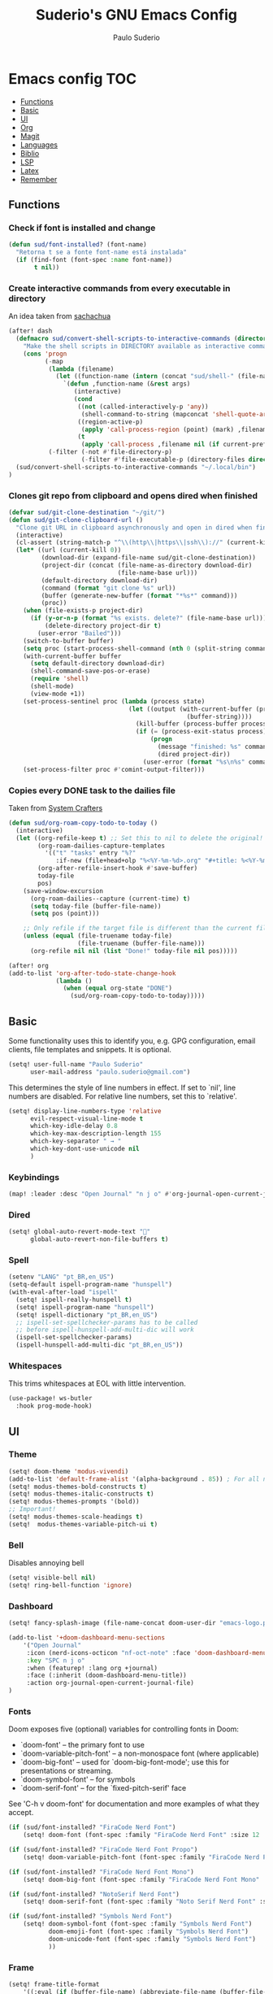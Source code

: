 #+title: Suderio's GNU Emacs Config
#+AUTHOR: Paulo Suderio
#+DESCRIPTION: My personal Emacs config.
#+STARTUP: showeverything
#+OPTIONS: toc:2
#+PROPERTY: header-args    :tangle yes


* Emacs config :TOC:
  - [[#functions][Functions]]
  - [[#basic][Basic]]
  - [[#ui][UI]]
  - [[#org][Org]]
  - [[#magit][Magit]]
  - [[#languages][Languages]]
  - [[#biblio][Biblio]]
  - [[#lsp][LSP]]
  - [[#latex][Latex]]
  - [[#remember][Remember]]

** Functions

*** Check if font is installed and change
#+begin_src emacs-lisp
(defun sud/font-installed? (font-name)
  "Retorna t se a fonte font-name está instalada"
  (if (find-font (font-spec :name font-name))
       t nil))
#+end_src
*** Create interactive commands from every executable in directory

An idea taken from [[https://pages.sachachua.com/.emacs.d/#scan-bin-and-turn-the-scripts-into-interactive-commands][sachachua]]
#+begin_src emacs-lisp
(after! dash
  (defmacro sud/convert-shell-scripts-to-interactive-commands (directory)
    "Make the shell scripts in DIRECTORY available as interactive commands."
    (cons 'progn
          (-map
           (lambda (filename)
             (let ((function-name (intern (concat "sud/shell-" (file-name-nondirectory filename)))))
               `(defun ,function-name (&rest args)
                  (interactive)
                  (cond
                   ((not (called-interactively-p 'any))
                    (shell-command-to-string (mapconcat 'shell-quote-argument (cons ,filename args) " ")))
                   ((region-active-p)
                    (apply 'call-process-region (point) (mark) ,filename nil (if current-prefix-arg t nil) t args))
                   (t
                    (apply 'call-process ,filename nil (if current-prefix-arg t nil) nil args))))))
           (-filter (-not #'file-directory-p)
                    (-filter #'file-executable-p (directory-files directory t))))))
  (sud/convert-shell-scripts-to-interactive-commands "~/.local/bin")
)
#+end_src
*** Clones git repo from clipboard and opens dired when finished
#+begin_src emacs-lisp
(defvar sud/git-clone-destination "~/git/")
(defun sud/git-clone-clipboard-url ()
  "Clone git URL in clipboard asynchronously and open in dired when finished."
  (interactive)
  (cl-assert (string-match-p "^\\(http\\|https\\|ssh\\)://" (current-kill 0)) nil "No URL in clipboard")
  (let* ((url (current-kill 0))
         (download-dir (expand-file-name sud/git-clone-destination))
         (project-dir (concat (file-name-as-directory download-dir)
                              (file-name-base url)))
         (default-directory download-dir)
         (command (format "git clone %s" url))
         (buffer (generate-new-buffer (format "*%s*" command)))
         (proc))
    (when (file-exists-p project-dir)
      (if (y-or-n-p (format "%s exists. delete?" (file-name-base url)))
          (delete-directory project-dir t)
        (user-error "Bailed")))
    (switch-to-buffer buffer)
    (setq proc (start-process-shell-command (nth 0 (split-string command)) buffer command))
    (with-current-buffer buffer
      (setq default-directory download-dir)
      (shell-command-save-pos-or-erase)
      (require 'shell)
      (shell-mode)
      (view-mode +1))
    (set-process-sentinel proc (lambda (process state)
                                 (let ((output (with-current-buffer (process-buffer process)
                                                 (buffer-string))))
                                   (kill-buffer (process-buffer process))
                                   (if (= (process-exit-status process) 0)
                                       (progn
                                         (message "finished: %s" command)
                                         (dired project-dir))
                                     (user-error (format "%s\n%s" command output))))))
    (set-process-filter proc #'comint-output-filter)))

#+end_src
*** Copies every DONE task to the dailies file
Taken from [[https://systemcrafters.net/build-a-second-brain-in-emacs/5-org-roam-hacks/][System Crafters]]
#+begin_src emacs-lisp
(defun sud/org-roam-copy-todo-to-today ()
  (interactive)
  (let ((org-refile-keep t) ;; Set this to nil to delete the original!
        (org-roam-dailies-capture-templates
          '(("t" "tasks" entry "%?"
             :if-new (file+head+olp "%<%Y-%m-%d>.org" "#+title: %<%Y-%m-%d>\n" ("Done!")))))
        (org-after-refile-insert-hook #'save-buffer)
        today-file
        pos)
    (save-window-excursion
      (org-roam-dailies--capture (current-time) t)
      (setq today-file (buffer-file-name))
      (setq pos (point)))

    ;; Only refile if the target file is different than the current file
    (unless (equal (file-truename today-file)
                   (file-truename (buffer-file-name)))
      (org-refile nil nil (list "Done!" today-file nil pos)))))

(after! org
(add-to-list 'org-after-todo-state-change-hook
             (lambda ()
               (when (equal org-state "DONE")
                 (sud/org-roam-copy-todo-to-today)))))

#+end_src
** Basic
Some functionality uses this to identify you, e.g. GPG configuration, email clients, file templates and snippets. It is optional.
#+begin_src emacs-lisp
(setq! user-full-name "Paulo Suderio"
      user-mail-address "paulo.suderio@gmail.com")
#+end_src
This determines the style of line numbers in effect. If set to `nil', line numbers are disabled. For relative line numbers, set this to `relative'.
#+begin_src emacs-lisp
(setq! display-line-numbers-type 'relative
      evil-respect-visual-line-mode t
      which-key-idle-delay 0.8
      which-key-max-description-length 155
      which-key-separator " → "
      which-key-dont-use-unicode nil
      )
#+end_src
*** Keybindings
#+begin_src emacs-lisp
(map! :leader :desc "Open Journal" "n j o" #'org-journal-open-current-journal-file)
#+end_src
*** Dired
#+begin_src emacs-lisp
(setq! global-auto-revert-mode-text "󰀘"
      global-auto-revert-non-file-buffers t)
#+end_src
*** Spell
#+begin_src emacs-lisp
  (setenv "LANG" "pt_BR,en_US")
  (setq-default ispell-program-name "hunspell")
  (with-eval-after-load "ispell"
    (setq! ispell-really-hunspell t)
    (setq! ispell-program-name "hunspell")
    (setq! ispell-dictionary "pt_BR,en_US")
    ;; ispell-set-spellchecker-params has to be called
    ;; before ispell-hunspell-add-multi-dic will work
    (ispell-set-spellchecker-params)
    (ispell-hunspell-add-multi-dic "pt_BR,en_US"))
#+end_src
*** Whitespaces
This trims whitespaces at EOL with little intervention.
#+begin_src emacs-lisp
(use-package! ws-butler
  :hook prog-mode-hook)
#+end_src
** UI
*** Theme
#+begin_src emacs-lisp
(setq! doom-theme 'modus-vivendi)
(add-to-list 'default-frame-alist '(alpha-background . 85)) ; For all new frames henceforth
(setq! modus-themes-bold-constructs t)
(setq! modus-themes-italic-constructs t)
(setq! modus-themes-prompts '(bold))
;; Important!
(setq! modus-themes-scale-headings t)
(setq!  modus-themes-variable-pitch-ui t)
#+end_src
*** Bell
Disables annoying bell
#+begin_src emacs-lisp
(setq! visible-bell nil)
(setq! ring-bell-function 'ignore)
#+end_src
*** Dashboard
#+begin_src emacs-lisp
(setq! fancy-splash-image (file-name-concat doom-user-dir "emacs-logo.png"))

(add-to-list '+doom-dashboard-menu-sections
    '("Open Journal"
     :icon (nerd-icons-octicon "nf-oct-note" :face 'doom-dashboard-menu-title)
     :key "SPC n j o"
     :when (featurep! :lang org +journal)
     :face (:inherit (doom-dashboard-menu-title))
     :action org-journal-open-current-journal-file)
)
#+end_src
*** Fonts
Doom exposes five (optional) variables for controlling fonts in Doom:
 - `doom-font' -- the primary font to use
 - `doom-variable-pitch-font' -- a non-monospace font (where applicable)
 - `doom-big-font' -- used for `doom-big-font-mode'; use this for
   presentations or streaming.
 - `doom-symbol-font' -- for symbols
 - `doom-serif-font' -- for the `fixed-pitch-serif' face
See 'C-h v doom-font' for documentation and more examples of what they accept.
#+begin_src emacs-lisp
(if (sud/font-installed? "FiraCode Nerd Font")
    (setq! doom-font (font-spec :family "FiraCode Nerd Font" :size 12 :weight 'semi-light)))

(if (sud/font-installed? "FiraCode Nerd Font Propo")
    (setq! doom-variable-pitch-font (font-spec :family "FiraCode Nerd Font Propo" :size 12)))

(if (sud/font-installed? "FiraCode Nerd Font Mono")
    (setq! doom-big-font (font-spec :family "FiraCode Nerd Font Mono" :size 16 :weight 'bold)))

(if (sud/font-installed? "NotoSerif Nerd Font")
    (setq! doom-serif-font (font-spec :family "Noto Serif Nerd Font" :size 12)))

(if (sud/font-installed? "Symbols Nerd Font")
    (setq! doom-symbol-font (font-spec :family "Symbols Nerd Font")
           doom-emoji-font (font-spec :family "Symbols Nerd Font")
           doom-unicode-font (font-spec :family "Symbols Nerd Font")
           ))
#+end_src

*** Frame
#+begin_src emacs-lisp
(setq! frame-title-format
    '((:eval (if (buffer-file-name) (abbreviate-file-name (buffer-file-name)) "%b"))
      (:eval (if (buffer-modified-p) "!")) " (" user-login-name "@" system-name ")"))
#+end_src
** Org
org-directory must be set before org loads!
#+begin_src emacs-lisp
(setq! org-directory "~/org/")
(setq! org-agenda-files '("inbox.org" "work.org"))

;; Default tags
(setq! org-tag-alist '(
                      ;; locale
                      (:startgroup)
                      ("personal" . ?h)
                      ("work" . ?w)
                      (:endgroup)
                      (:newline)
                      ;; misc
                      ("writing")
                      ("review")
                      ("reading")))

;; Org-refile: where should org-refile look?
;;(setq! org-refile-targets 'FIXME)

;; Org-roam variables
(setq! org-roam-directory "~/org/roam/")
(setq! org-roam-index-file "~/org/roam/index.org")
(setq! org-roam-dailies-directory "journal/")
;;; Optional variables

;; Advanced: Custom link types
;; This example is for linking a person's 7-character ID to their page on the
;; free genealogy website Family Search.
(setq! org-link-abbrev-alist
      '(("family_search" . "https://www.familysearch.org/tree/person/details/%s")
        ("tarefa" . "http://itsmweb.bndes.net/servlet/ViewFormServlet?form=TMS%3ATask&server=itsm.bndes.net&eid=%s")
        ("incidente" . "http://itsmweb.bndes.net/servlet/ViewFormServlet?form=HPD%3AHelp+Desk&server=itsm.bndes.net&eid=%s")
        ("google" . "https://www.google.com/#q=%s")
        ("github" . "https://www.github.com/%s")
))
#+end_src
*** UI Tweaks
#+begin_src emacs-lisp
(setq-default org-startup-indented t
              org-pretty-entities t
              org-use-sub-superscripts "{}"
              org-hide-emphasis-markers t
              org-startup-with-inline-images t
              org-image-actual-width '(300))
(use-package! toc-org
  :commands toc-org-enable
  :init (add-hook 'org-mode-hook 'toc-org-enable))
#+end_src
*** Org Level Headers
#+begin_src emacs-lisp 
(after! org
(custom-set-faces
 '(org-level-1 ((t (:inherit outline-1 :height 1.5))))
 '(org-level-2 ((t (:inherit outline-2 :height 1.4))))
 '(org-level-3 ((t (:inherit outline-3 :height 1.3))))
 '(org-level-4 ((t (:inherit outline-4 :height 1.2))))
 '(org-level-5 ((t (:inherit outline-5 :height 1.1))))))
#+end_src
*** Journal
#+begin_src emacs-lisp
(setq! org-journal-dir "~/org/journal/"
      org-journal-file-format "%Y%m.org")
(after! org-journal
  (setq
   org-journal-date-format "%Y-%m-%d (%A)"
   org-journal-enable-agenda-integration t
   org-journal-file-type 'monthly
   org-icalendar-store-UID t
   org-icalendar-include-todo "all"
   org-icalendar-combined-agenda-file "~/org/org-journal.ics" ;; export with (org-icalendar-combine-agenda-files)
))
#+end_src
*** DOING Capture
#+begin_src emacs-lisp
(after! org
        (setq! org-capture-templates
              '(("c" "Default Capture" entry (file "inbox.org")
                 "* TODO %?\n%U\n%i")
                ;; Capture and keep an org-link to the thing we're currently working with
                ("r" "Capture with Reference" entry (file "inbox.org")
                 "* TODO %?\n%U\n%i\n%a")
                ;; Define a section
                ("w" "Work")
                ("wm" "Work meeting" entry (file+headline "work.org" "Meetings")
                 "** TODO %?\n%U\n%i\n%a")
                ("wt" "Work task" entry (file+headline "work.org" "Tasks")
                 "** TODO %c\n%U\n[[tarefa:%c][remedy]]\n%?")
                ("wi" "Work incident" entry (file+headline "work.org" "Incidents")
                 "** TODO %c\n%U\n[[incidente:%c][remedy]]\n%?")
                ("wa" "Work adhoc" entry (file+headline "work.org" "Ad hoc")
                 "** TODO %?\n%U\n%i\n%a")
                ("wr" "Work report" entry (file+headline "work.org" "Reports")
                 "** TODO %?\n%U\n%i\n%a")
                )))

(after! org-roam
        (setq! org-roam-capture-templates
              '(("d" "default" plain "%?"
                 :target (file+head "%<%Y%m%d%H%M%S>-${slug}.org" "#+title: ${title}\n") :unnarrowed t)

                ("i" "ideas" plain "%?"
                 :target (file+head "%<%Y%m%d%H%M%S>-${slug}.org" "#+title: ${title}\n"))
                ))
        (setq! org-roam-dailies-capture-templates
              '(("d" "default" entry "* %<%I:%M %p>: %?"
                 :if-new (file+head "%<%Y-%m-%d>.org" "#+title: %<%Y-%m-%d>\n"))))
        )
#+end_src
*** Workflow
#+begin_src emacs-lisp
(after! org
(setq! org-log-done 'time
      org-todo-keywords '((sequence "TODO" "WAITING" "DOING" "|" "DONE(!)" "CANCELLED(!)"))
;; Refile configuration
      org-outline-path-complete-in-steps nil
      org-refile-use-outline-path 'file))
#+end_src
*** Agenda
#+begin_src emacs-lisp
(setq! org-agenda-custom-commands
      '(("n" "Agenda and All Todos"
         ((agenda)
          (todo)))
        ("w" "Work" agenda ""
         ((org-agenda-files '("work.org"))))))
#+end_src
*** DOING Export
#+begin_src emacs-lisp
;; Make exporting quotes better
(setq! org-export-with-smart-quotes t
      org-export-with-drawers nil
      org-export-with-todo-keywords nil
      org-export-with-broken-links t
      org-export-with-toc nil
      org-export-date-timestamp-format "%d %B %Y")
;; Export ODT to MS-Word
;;(setq-default org-odt-preferred-output-format "docx")
;; Export ODT to PDF
(setq-default org-odt-preferred-output-format "pdf")
#+end_src
*** Org-tempo
Org-tempo is not a separate package but a module within org that can be enabled.  Org-tempo allows for '<s' followed by TAB to expand to a begin_src tag.  Other expansions available include:

| Typing the below + TAB | Expands to ...                          |
|------------------------+-----------------------------------------|
| <a                     | '#+BEGIN_EXPORT ascii' … '#+END_EXPORT  |
| <c                     | '#+BEGIN_CENTER' … '#+END_CENTER'       |
| <C                     | '#+BEGIN_COMMENT' … '#+END_COMMENT'     |
| <e                     | '#+BEGIN_EXAMPLE' … '#+END_EXAMPLE'     |
| <E                     | '#+BEGIN_EXPORT' … '#+END_EXPORT'       |
| <h                     | '#+BEGIN_EXPORT html' … '#+END_EXPORT'  |
| <l                     | '#+BEGIN_EXPORT latex' … '#+END_EXPORT' |
| <q                     | '#+BEGIN_QUOTE' … '#+END_QUOTE'         |
| <s                     | '#+BEGIN_SRC' … '#+END_SRC'             |
| <v                     | '#+BEGIN_VERSE' … '#+END_VERSE'         |
#+begin_src emacs-lisp
(require 'org-tempo)
#+end_src
** Magit
Obs.: diff-refine-hunk may be slow
#+begin_src emacs-lisp
(after! magit
  (setq! magit-revision-show-gravatars '("^Author:     " . "^Commit:     ")
        magit-diff-refine-hunk 'all))
#+end_src
** Languages
*** Java
#+begin_src emacs-lisp
(setq! lsp-java-server-install-dir "~/.local/etc/eclipse.jdt.ls")
#+end_src
*** Julia
#+begin_src emacs-lisp
(setq! lsp-julia-package-dir nil)
(after! lsp-julia
  (setq! lsp-julia-default-environment "~/.julia/environments/v1.11"))
#+end_src
** Biblio
#+begin_src emacs-lisp
 (setq! org-cite-csl-styles-dir "~/org/biblio")

 (setq! citar-bibliography '("~/org/biblio/global.bib"))

#+end_src

** LSP
See https://emacs-lsp.github.io/lsp-mode/tutorials/how-to-turn-off/

#+begin_src emacs-lisp
(use-package! lsp-ui
  :hook (lsp-mode . lsp-ui-mode))
#+end_src
*** Formatting
#+begin_src emacs-lisp
 ;; Disable format-on-save behavior in Emacs Lisp buffers
 ;(setq-hook! 'emacs-lisp-mode-hook +format-inhibit t)

 ;; To permenantly disable a formatter:
 (after! csharp-mode
   (set-formatter! 'csharpier nil))

 ;; To define new formatters:
 ;; From modules/tools/docker/config.el:
 (after! dockerfile-mode
   (set-formatter! 'dockfmt '("dockfmt" "fmt" filepath) :modes '(dockerfile-mode)))

 ;; From modules/lang/sh/config.el:
 (after! sh-script
   (set-formatter! 'shfmt '("shfmt" "-ci"
                            (unless indent-tabs-mode
                              (list "-i" (number-to-string tab-width))))))

(setq! +format-on-save-disabled-modes
      '(emacs-lisp-mode  ; elisp's mechanisms are good enough
        sql-mode         ; sqlformat is currently broken
        tex-mode         ; latexindent is broken
        latex-mode))


#+end_src
** Latex

https://github.com/james-stoup/emacs-org-mode-tutorial

#+begin_src emacs-lisp
;(setq! reftex-default-bibliography "/your/bib/file.bib")
(use-package! ox-latex
  :ensure nil
  :demand t
  :custom
  ;; Multiple LaTeX passes for bibliographies
  (org-latex-pdf-process
   '("pdflatex -interaction nonstopmode -output-directory %o %f"
     "bibtex %b"
     "pdflatex -shell-escape -interaction nonstopmode -output-directory %o %f"
     "pdflatex -shell-escape -interaction nonstopmode -output-directory %o %f"))
  ;; Clean temporary files after export
  (org-latex-logfiles-extensions
   (quote ("lof" "lot" "tex~" "aux" "idx" "log" "out"
           "toc" "nav" "snm" "vrb" "dvi" "fdb_latexmk"
           "blg" "brf" "fls" "entoc" "ps" "spl" "bbl"
           "tex" "bcf"))))
(use-package! latex-preview-pane
  :defer t
  :commands  (latex-preview-pane-mode)
  :hook ((latex-mode . latex-preview-pane-mode)))
(use-package! ox-epub
  :demand t)
#+end_src
*** ABNT2
#+begin_src emacs-lisp
(after! ox-latex
        (add-to-list 'org-latex-classes
                     '("abntex2"
"[NO-DEFAULT-PACKAGES]
\\documentclass{abntex2}
\\usepackage{lmodern}
\\usepackage[T1]{fontenc}
\\usepackage[utf8]{inputenc}
\\usepackage{indentfirst}
\\usepackage{nomencl}
\\usepackage{color}
\\usepackage{graphicx}
\\usepackage{microtype}
\\usepackage[brazilian,hyperpageref]{backref}
\\usepackage[alf]{abntex2cite}
\\usepackage{fourier}
[EXTRA]"
                       ("\\section{%s}" . "\\section*{%s}")
                       ("\\subsection{%s}" . "\\subsection*{%s}")
                       ("\\subsubsection{%s}" . "\\subsubsection*{%s}")
                       ("\\paragraph{%s}" . "\\paragraph*{%s}")
                       ("\\subparagraph{%s}" . "\\subparagraph*{%s}")
                       )))

(setq! org-latex-hyperref-template
"\\hypersetup{
 pdftitle={%t},
 pdfauthor={%a},
 pdfsubject={%d},
 pdfcreator={%c},
 pdfkeywords={%k},
 pdflang={%L},
 colorlinks=true,
 linkcolor=blue,
 citecolor=blue,
 filecolor=magenta,
 urlcolor=blue,
 bookmarksdepth=4}
")
#+end_src

** Remember
Whenever you reconfigure a package, make sure to wrap your config in an
 `after!' block, otherwise Doom's defaults may override your settings. E.g.
#+begin_src emacs-lisp tangle: no
   (after! PACKAGE
     (setq! x y))
#+end_src

 The exceptions to this rule:
   - Setting file/directory variables (like `org-directory')
   - Setting variables which explicitly tell you to set them before their
     package is loaded (see 'C-h v VARIABLE' to look up their documentation).
   - Setting doom variables (which start with 'doom-' or '+').

 Here are some additional functions/macros that will help you configure Doom.

 - `load!' for loading external *.el files relative to this one
 - `use-package!' for configuring packages
 - `after!' for running code after a package has loaded
 - `add-load-path!' for adding directories to the `load-path', relative to
   this file. Emacs searches the `load-path' when you load packages with
   `require' or `use-package'.
 - `map!' for binding new keys

 To get information about any of these functions/macros, move the cursor over
 the highlighted symbol at press 'K' (non-evil users must press 'C-c c k').
 This will open documentation for it, including demos of how they are used.
 Alternatively, use `C-h o' to look up a symbol (functions, variables, faces,
 etc).

 You can also try 'gd' (or 'C-c c d') to jump to their definition and see how
 they are implemented.
